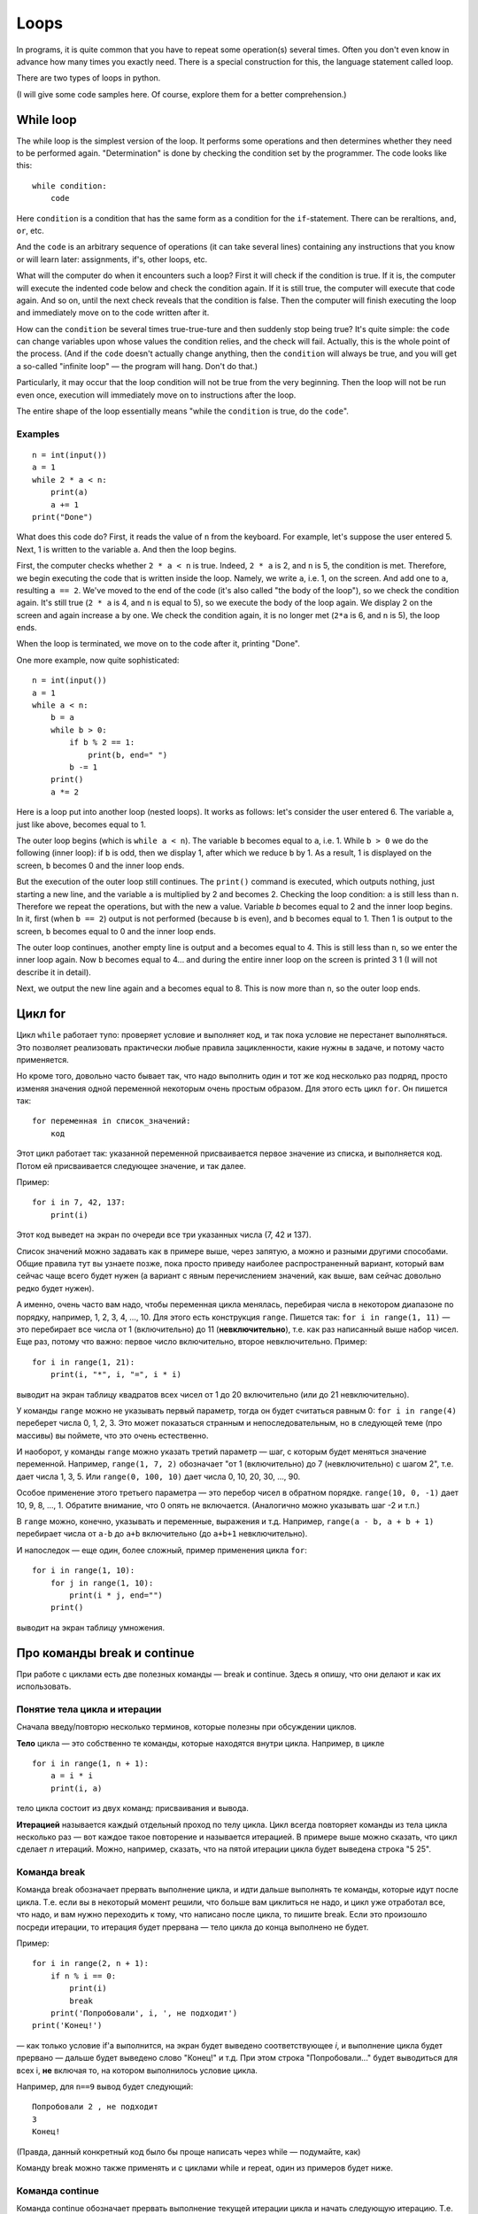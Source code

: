 .. highlight:: python

Loops
=====

In programs, it is quite common that you have to repeat
some operation(s) several times. Often you don't even know in advance
how many times you exactly need. There is a special construction for this,
the language statement called loop.

There are two types of loops in python.

(I will give some code samples here. Of course, explore them
for a better comprehension.)

While loop
----------

The while loop is the simplest version of the loop. It performs some
operations and then determines whether they need to be performed again.
"Determination" is done by checking the condition set by the programmer.
The code looks like this:

::

    while condition:
        code

Here ``condition`` is a condition that has the same form as a condition for 
the ``if``-statement. There can be reraltions, ``and``, ``or``, etc.

And the ``code`` is an arbitrary sequence of operations (it can take
several lines) containing any instructions that you know or will
learn later: assignments, if's, other loops, etc.

What will the computer do when it encounters such a loop? First it
will check if the condition is true. If it is, the computer
will execute the indented code below and check the condition again. If it is still
true, the computer will execute that code again. And so on, until 
the next check reveals that the condition is false. Then the computer 
will finish executing the loop and immediately move on to the code written after it.

How can the ``condition`` be several times true-true-ture and then suddenly stop
being true? It's quite simple: the ``code`` can change variables upon whose values 
the condition relies, and the check will fail. Actually, this is the whole point 
of the process. (And if the ``code`` doesn't actually change anything, then
the ``condition`` will always be true, and you will get a so-called 
"infinite loop" — the program will hang. Don't do that.)

Particularly, it may occur that the loop condition will not be true 
from the very beginning. Then the loop will not be run even once, 
execution will immediately move on to instructions after the loop.

The entire shape of the loop essentially means "while the ``condition`` 
is true, do the ``code``".

Examples
~~~~~~~~
::

    n = int(input())
    a = 1
    while 2 * a < n:
        print(a)
        a += 1
    print("Done")

What does this code do? First, it reads the value of ``n`` from the keyboard.
For example, let's suppose the user entered 5. Next, 1 is written to the 
variable ``a``. And then the loop begins.

First, the computer checks whether ``2 * a < n`` is true.
Indeed, ``2 * a`` is 2, and ``n`` is 5, the condition is met.
Therefore, we begin executing the code that is written inside the loop.
Namely, we write ``a``, i.e. 1, on the screen. And add one to ``a``,
resulting ``a == 2``. We've moved to the end of the code 
(it's also called "the body of the loop"), so we check the condition again. 
It's still true (``2 * a`` is 4, and ``n`` is equal to 5), 
so we execute the body of the loop again. We display 2 on the screen
and again increase ``a`` by one. We check the condition again, it is
no longer met (``2*a`` is 6, and ``n`` is 5), the loop ends.

When the loop is terminated, we move on to the code after it, printing "Done".

One more example, now quite sophisticated:
::

    n = int(input())
    a = 1
    while a < n:
        b = a
        while b > 0:
            if b % 2 == 1:
                print(b, end=" ")
            b -= 1
        print()
        a *= 2

Here is a loop put into another loop (nested loops). It works as follows: let's consider 
the user entered 6. The variable ``a``, just like above, becomes equal to 1.

The outer loop begins (which is ``while a < n``). The variable ``b``
becomes equal to ``a``, i.e. 1. While ``b > 0`` we do the following
(inner loop): if ``b`` is odd, then we display 1, after
which we reduce ``b`` by 1. As a result, 1 is displayed on the screen,
``b`` becomes 0 and the inner loop ends.

But the execution of the outer loop still continues. The ``print()`` command is executed,
which outputs nothing, just starting a new line, and the variable ``a`` is 
multiplied by 2 and becomes 2. Checking the loop condition: ``a`` is still 
less than ``n``. Therefore we repeat the operations, but with the new ``a`` value. 
Variable `b` becomes equal to 2 and the inner loop begins. In it, first (when
``b == 2``) output is not performed (because ``b`` is even), and ``b``
becomes equal to 1. Then 1 is output to the screen, ``b`` becomes equal
to 0 and the inner loop ends.

The outer loop continues, another empty line is output and ``a`` becomes
equal to 4. This is still less than ``n``, so we enter the inner loop again. 
Now ``b`` becomes equal to 4... and during the entire inner loop
on the screen is printed 3 1 (I will not describe it in detail).

Next, we output the new line again and ``a`` becomes equal to 8. This is
now more than ``n``, so the outer loop ends.

Цикл for
--------

Цикл ``while`` работает тупо: проверяет условие и выполняет код, и так
пока условие не перестанет выполняться. Это позволяет реализовать
практически любые правила зацикленности, какие нужны в задаче, и потому
часто применяется.

Но кроме того, довольно часто бывает так, что надо выполнить один и тот
же код несколько раз подряд, просто изменяя значения одной переменной
некоторым очень простым образом. Для этого есть цикл ``for``. Он пишется
так:

::

    for переменная in список_значений:
        код

Этот цикл работает так: указанной переменной присваивается первое
значение из списка, и выполняется код. Потом ей присваивается следующее
значение, и так далее.

Пример:

::

    for i in 7, 42, 137:
        print(i)

Этот код выведет на экран по очереди все три указанных числа (7, 42 и
137).

Список значений можно задавать как в примере выше, через запятую, а
можно и разными другими способами. Общие правила тут вы узнаете позже,
пока просто приведу наиболее распространенный вариант, который вам
сейчас чаще всего будет нужен (а вариант с явным перечислением значений,
как выше, вам сейчас довольно редко будет нужен).

А именно, очень часто вам надо, чтобы переменная цикла менялась,
перебирая числа в некотором диапазоне по порядку, например, 1, 2, 3, 4,
..., 10. Для этого есть конструкция ``range``. Пишется так:
``for i in range(1, 11)`` — это перебирает все числа от 1 (включительно)
до 11 (**невключительно**), т.е. как раз написанный выше набор чисел.
Еще раз, потому что важно: первое число включительно, второе
невключительно. Пример:

::

    for i in range(1, 21):
        print(i, "*", i, "=", i * i)

выводит на экран таблицу квадратов всех чисел от 1 до 20 включительно
(или до 21 невключительно).

У команды ``range`` можно не указывать первый параметр, тогда он будет
считаться равным 0: ``for i in range(4)`` переберет числа 0, 1, 2, 3.
Это может показаться странным и непоследовательным, но в следующей теме
(про массивы) вы поймете, что это очень естественно.

И наоборот, у команды ``range`` можно указать третий параметр — шаг, с
которым будет меняться значение переменной. Например, ``range(1, 7, 2)``
обозначает "от 1 (включительно) до 7 (невключительно) с шагом 2", т.е.
дает числа 1, 3, 5. Или ``range(0, 100, 10)`` дает числа 0, 10, 20, 30,
..., 90.

Особое применение этого третьего параметра — это перебор чисел в
обратном порядке. ``range(10, 0, -1)`` дает 10, 9, 8, ..., 1. Обратите
внимание, что 0 опять не включается. (Аналогично можно указывать шаг -2
и т.п.)

В ``range`` можно, конечно, указывать и переменные, выражения и т.д.
Например, ``range(a - b, a + b + 1)`` перебирает числа от ``a-b`` до
``a+b`` включительно (до ``a+b+1`` невключительно).

И напоследок — еще один, более сложный, пример применения цикла ``for``:

::

    for i in range(1, 10):
        for j in range(1, 10):
            print(i * j, end="")
        print()

выводит на экран таблицу умножения.

Про команды break и continue
----------------------------

При работе с циклами есть две полезных команды — break и continue. Здесь
я опишу, что они делают и как их использовать.

Понятие тела цикла и итерации
~~~~~~~~~~~~~~~~~~~~~~~~~~~~~

Сначала введу/повторю несколько терминов, которые полезны при обсуждении циклов.

**Тело** цикла — это собственно те команды, которые находятся внутри
цикла. Например, в цикле

::

    for i in range(1, n + 1):
        a = i * i
        print(i, a)
    

тело цикла состоит из двух команд: присваивания и вывода.

**Итерацией** называется каждый отдельный проход по телу цикла. Цикл
всегда повторяет команды из тела цикла несколько раз — вот каждое такое
повторение и называется итерацией. В примере выше можно сказать, что
цикл сделает *n* итераций. Можно, например, сказать, что на пятой
итерации цикла будет выведена строка "5 25".

Команда break
~~~~~~~~~~~~~

Команда break обозначает прервать выполнение цикла, и идти дальше
выполнять те команды, которые идут после цикла. Т.е. если вы в некоторый
момент решили, что больше вам циклиться не надо, и цикл уже отработал
все, что надо, и вам нужно переходить к тому, что написано после цикла,
то пишите break. Если это произошло посреди итерации, то итерация будет
прервана — тело цикла до конца выполнено не будет.

Пример:

::

    for i in range(2, n + 1):
        if n % i == 0:
            print(i)
            break
        print('Попробовали', i, ', не подходит')
    print('Конец!')

— как только условие if'а выполнится, на экран будет выведено
соответствующее *i*, и выполнение цикла будет прервано — дальше будет
выведено слово "Конец!" и т.д. При этом строка "Попробовали..." будет
выводиться для всех i, **не** включая то, на котором выполнилось условие
цикла.

Например, для ``n==9`` вывод будет следующий:

::

    Попробовали 2 , не подходит
    3
    Конец!

(Правда, данный конкретный код было бы проще написать через while —
подумайте, как)

Команду break можно также применять и с циклами while и repeat, один из
примеров будет ниже.

Команда continue
~~~~~~~~~~~~~~~~

Команда continue обозначает прервать выполнение текущей итерации цикла и
начать следующую итерацию. Т.е. как будто бы, не доделывая то, что
написано ниже в теле цикла, прыгнуть на начало цикла, при этом выполнив
все действия, которые должны быть выполнены после очередной итерации —
т.е. в цикле for увеличив значение счетчика цикла на 1, а в циклах
while/repeat проверив условие и, если оно не выполняется, то вообще
прервав работу.

Пример:

::

    for i in range(2, n):
        if n % i != 0:
            print('Попробовали', i, ', не подходит')
            continue
        print(n, 'делится на', i)

— здесь цикл пройдется по всем числам от ``2`` до ``n-1`` и для каждого выведет,
делится ли ``n`` на ``i`` или нет. Например, при ``n==9`` вывод будет такой:

::

    Попробовали 2 , не подходит
    9 делится на 3
    Попробовали 4 , не подходит
    ...
    Попробовали 8 , не подходит

Пройдем подробнее по началу выполнения этого кода. Сначала i становится
равным 2. Смотрим: ``9 % 2 != 0`` — значит, идем внутрь if. Выводим на
экран "Попробовали...", и далее идет команда continue. Значит, сразу
идем на следующую итерацию: увеличиваем ``i`` (!), оно становится равным 3,
и идем на начало цикла. ``9 % 3 == 0``, поэтому в if не идем, выводим "9
делится на 3", итерация закончилась — увеличиваем ``i`` и идем на следующую
итерацию. И так далее.

Конечно, в этом примере можно было бы обойтись и без ``continue``, просто
написать ``else``. Это было бы проще. Но бывает, что вам надо перебрать
числа, и есть много случаев, когда какое-то число вам не надо
рассматривать. Тогда писать кучу ``else`` было бы намного сложнее, чем
несколько ``continue``. Например (пример выдуман из головы, но подобные
случаи бывают):

::

    for i in range(n):
        # нам не нужны числа, делящиеся на 5
        if i % 5 == 0:
            continue
        # нам не нужны числа, квадрат которых дает остаток 4 при делении на 7
        # обратите внимание, что мы можем делать какие-то действия до проверки условий
        p = i * i
        if p % 7 == 4:
            continue
        # все оставшиеся числа нам нужны,
        # поэтому здесь делаем какую-нибудь сложную обработку из многих команд
        ...

— тут намного более понятно, что вы имели в виду, чем если бы вы писали
с ``else``. С ``else`` тому, кто будет читать ваш код, пришлось бы смотреть, где
``else`` заканчивается, и вдруг после конца ``else`` идут еще какие-нибудь
команды, а здесь все понятно: если ``if`` выполняется, то пропускается все
оставшееся тело цикла.

while True и break
~~~~~~~~~~~~~~~~~~~~~

Один важный случай применения команды ``break`` состоит в следующем. Часто
бывает так, что вам надо повторять какую-то последовательность действий,
и проверять условие окончания вам хочется в середине этой
последовательности. Например, вам надо считывать с клавиатуры числа,
пока не будет введен ноль. Все числа, кроме нуля, надо как-то
обрабатывать (для простоты будем считать, что выводить на экран — это
нам не существенно).

Естественная последовательность действий следующая:

::

    считать число
    если ноль, то прерваться
    вывести это число на экран
    считать число
    если ноль, то прерваться
    вывести это число на экран
    ...

Очень четко видна цикличность, но если вы попытаетесь написать цикл без
команды ``break``, ничего хорошего у вас не получится.

У вас будет несколько вариантов: например, так

::

    a = int(input())
    while a != 0:
        print(a)
        a = int(input())

Фактически вы "разрезали" циклическую последовательность действий на
проверке условия окончания цикла, и в результате были вынуждены команду
считывания числа задублировать: она у вас один раз перед циклом, и один
раз в конце цикла. Дублирование кода — это не очень хорошо (если вам
придется его менять, вы можете забыть, что один и тот же код в двух
местах); если у вас вместо считывания числа будет чуть более сложный
код, то будет еще хуже. Кроме того, в этой реализации не очень хорошо,
что у вас в пределах одной итерации цикла есть разные значения
переменной ``a``, было бы проще, если бы каждая итерация цикла
соответствовала работе только с одним введенным числом.

Второй вариант, который вам может придти в голову, такой:

::

    a = 1
    while a != 0:
        a = int(input())
        if a != 0:
            print(a)

Этот вариант лучше в том смысле, что каждая итерация работает только с
одним числом, но у него все равно есть недостатки. Во-первых, есть
искуственная команда ``a = 1`` перед циклом. Во-вторых, условие ``a != 0``
дублируется; если вам придется его менять, вы можете забыть, что оно
написано в двух местах. В-третьих, у вас *основная* ветка выполнения
цикла, ветка, по которой будет выполняться большинство итераций, попала
в ``if``. Это не очень удобно с точки зрения кода: все-таки все числа, кроме
последнего, будут не нулевыми, поэтому хотелось бы написать такой код, в
котором обработка случая ``a = 0`` не потребует заворачивания основного
варианта в ``if`` — так просто читать удобнее (особенно если бы у нас было
бы не просто ``print(a)``, а существенно более сложный код обработки
очередного числа, сам включающий несколько ``if``'ов и т.п.).

Но можно сделать следующим образом:

::

    while 0 == 0:
        a = int(input())
        if a == 0:
            break
        print(a)

Искусственная конструкция ``0==0`` — это условие, которое всегда верно: нам
надо, чтобы ``while`` выполнялся до бесконечности, и мог бы завершиться
только по ``break``. На самом деле в питоне есть специальное слово ``True``,
которое обозначает условие, которое всегда верно (и симметричное слово
``False``, которое обозначает условие, которое не верно никогда).
Соответственно, еще лучше писать ``while True:``...

Этот вариант свободен от всех указанных выше недостатков. Каждая
итерация работает с очередным числом, код считывания не дублируется, код
проверки не дублируется, общая последовательность действий понятна, и
основная ветка выполнения цикла находится в основном коде.

Вот так и следует писать любые циклы, в которых проверка условия нужна
*в середине* тела цикла:

::

    while True:
        что-то сделали
        if надо завершить работу:
            break
        сделали что-то еще

Примеры решения задач
---------------------

Приведу несколько примеров задач, аналогичных тем, которые встречаются на олимпиадах
и в моем курсе.

.. task::

    В классе :math:`N` школьников. На уроке физкультуры тренер говорит «на первый-второй рассчитайтесь».
    Выведите, что скажут ученики.

    **Входные данные**: Вводится одно целое число — количество человек в классе.

    **Входные данные**: Выведите последовательность чисел 1 и 2, в том порядке, как будут говорить школьники.

    **Пример**:

    Входные данные::

        5

    Выходные данные::

        1
        2
        1
        2
        1
    |
    |
    |

Сначала, конечно, считываем :math:`N`::

    n = int(input())

Самое главное в задачах на циклы — понять, какая операция будет повторяться, и сколько раз или до какого условия,
и чему будет соответствовать каждое повторение (итерация) цикла.
В этой задаче более-менее понятно: надо :math:`N` раз вывести число, и каждая итерация
будет соответствовать одному школьнику. Поэтому логично написать цикл ``for i in range(n)``,
он как раз осуществит :math:`N` повторений.

Дальше надо понять, что делать внутри каждого повторения. Здесь надо решить, что выводить — 1 или 2 —
и соответственно вывести. В цикле ``for`` у нас как раз есть переменная ``i``, которая хранит номер текущего школьника.
(Это очень важный момент — внутри цикла вы должны писать общий код, который будет работать
в общем виде на каждой итерации, и обычно как раз стоит опираться на какие-то переменные,
отражающие текущее состояние, в цикле ``for`` это обычно переменная цикла.)

Ясно, что число, которое надо вывести, зависит от четности ``i``. Надо еще учесть,
что итерация цикла (``range(n)``) начинается с нуля, поэтому общий код получается такой::

    n = int(input())
    for i in range(n):
        if i % 2 == 0:
            print(1)
        else:
            print(2)

.. task::

    Вводятся :math:`N` чисел. Посчитайте, сколько среди них четных.

    **Входные данные**: На первой строке вводится одно число :math:`N`. Далее следуют :math:`N` строк по одному числу на каждой — заданные числа.

    **Входные данные**: Выведите ответ на задачу.

    **Пример**:

    Входные данные::

        4
        10
        11
        12
        13

    Выходные данные::

        2
    |
    |
    |

Здесь вы сталкиваетесь с тем, что заранее (на этапе написания программы) вы не знаете, сколько чисел надо будет вводить.
Вы должны сначала ввести число :math:`N`, а потом еще :math:`N` чисел, т.е. если вам первым числом вводят 3, значит, дальше будет еще 3 числа,
а если первым числом вводят 137, то дальше будет еще 137 чисел. Это радикально отличается от того, что вы делали раньше,
когда вы знали, например, что всегда вводится ровно 6 чисел.

Но как раз циклы и позволяют повторить некоторую операцию заданное число раз, причем на этапе написания программы
вам не обязательно знать, сколько раз надо это делать. В примере выше внутри цикла вы выводили данные,
а тут по смыслу задачи внутри цикла вам придется *считывать* данные.

Вы считываете сначала :math:`N`::

    n = int(input())

а дальше вам надо написать цикл, повторяющийся :math:`N` раз, и внутри цикла считывать числа::

    for i in range(n):
        x = int(input())
        ...

Дальше надо у каждого числа проверить, четное ли оно: ``if x % 2 == 0``, ну и если четное, то увеличить счетчик четных чисел на единицу.
Такой счетчик, естественно, надо завести заранее. 

Итого получаем::

    n = int(input())
    k = 0
    for i in range(n):
        x = int(input())
        if x % 2 == 0:
            k += 1
    print(k)

Обратите внимание, что вывод ответа (``k``) надо делать после окончания цикла, поэтому команда ``print`` пишется без отступа.

.. task::

    Посчитайте сумму :math:`1+2+3+\ldots+N`.

    **Входные данные**: Вводится одно целое число :math:`N`.

    **Входные данные**: Выведите искомую сумму.

    **Пример**:

    Входные данные::

        2

    Выходные данные::

        3

    Входные данные::

        5

    Выходные данные::

        15
    |
    |
    |

(Конечно, эту задачу можно решить известной формулой,
но давайте все-таки напишем цикл.)

(Обратите еще внимание, что ввод 2 корректен, и ответ на 2 равен 3, несмотря на то, что в формуле написана и двойка, и тройка, и :math:`N`.
Это стандартная особенность таких математических обозначений: в формуле с многоточием пишется побольше слагаемых,
чтобы была понятна логика, но если :math:`N` маленькое, то просто остается только столько слагаемых, сколько надо.)

В такой задаче полезно подумать, как бы вы считали ответ вручную.
Часто говорят: сложил бы все числа.
Но если подумать, вы же не сможете сложить сразу все пять чисел.
Вы наверняка будете складывать числа по очереди:
сначала к 1 прибавляете 2, потом к результату прибавляете 3,
потом к результату прибавляете 4, и т.д.

Соответственно, какая картина вырисовывается: у вас много раз повторяется
одно и то же действие: к текущей сумме прибавить очередное число. Значит, нам, во-первых,
явно нужен цикл, перебирающий числа подряд, во-вторых, нам явно нужна
переменная для текущей суммы, пусть это будет переменная :math:`k`. 
Соответственно, получается что-то такого рода::

    for i in .....:
        ... k + i

т.е. вам надо к :math:`k` прибавить :math:`i`.
Но просто так прибавлять смысла нет, надо куда-нибудь сохранить результат.
И тут фокус, возможно, не очень очевидный: результат надо сохранять в :math:`k`!
Потому что на следующей итерации цикла именно к этому результату
надо будет прибавлять следующее :math:`i`::

    for i in .....:
        k = k + i

осталось понять, в каких пределах надо запускать цикл, а также что изначально записать в :math:`k`.
Напрашивается решение в :math:`k` записать 1 (первое слагаемое), а цикл делать от 2 до :math:`N`,
но на самом деле немного проще изначально в :math:`k` записать 0 (пустую сумму, т.е. как будто нет слагаемых вообще),
а цикл делать от 1 до :math:`N`, причем, естественно, :math:`N` включительно, поэтому надо писать ``range(1, n + 1)``.

Итоговый код, вместе с вводом и выводом переменных::

    n = int(input())
    k = 0
    for i in range(1, n + 1):
        k = k + i
    print(k)
    
.. task::

    Маша хочет накопить на новый телефон. Телефон стоит :math:`N` рублей.
    Маша может откладывать :math:`K` рублей в день каждый день, за исключением воскресенья,
    когда она тратит деньги на поход в кино.
    Маша начинает копить в понедельник. За сколько дней она накопит нужную сумму?

    **Входные данные**: Вводятся два числа: :math:`N` и :math:`K`.

    **Входные данные**: Выведите искомое количество дней

    **Пример**:

    Входные данные::

        100 50

    Выходные данные::

        2

    Входные данные::

        100 10

    Выходные данные::

        11
    |
    |
    |

В принципе, эту задачу не так уж и сложно решить формулой, без циклов (но скорее всего с if'ами),
но давайте напишем цикл.

Попробуем промоделировать, как будет увеличиваться сумма накопленных денег у Маши. Обозначим текущую сумму как :math:`s`.
Каждый день, кроме воскресенья, к ней прибавляется :math:`K`.
Логично написать цикл, чтобы одна итерация цикла соответствовала одному дню.
Цикл надо продолжать до тех пор, пока не накопится нужная сумма, поэтому естественно написать цикл ``while``::

    while s < n:

Что мы делаем в цикле? Надо прибавить :math:`K` к :math:`s`, но только если текущий день не воскресенье::

    while s < n:
        if .....:  # тут надо написать условие «не воскресенье»
            s = s + k

Как понять, воскресенье сейчас или нет? Естественно, нам нужен какой-нибудь счетчик дней, заодно он нам нужен будет
и для вывода ответа. Заводим переменную :math:`day` — номер текущего дня. Маша начинает копить в понедельник,
считая это днем 1, понимаем, что воскресенья — это дни, номера которых делятся на 7.

Получаем примерно такой код::

    day = 1
    s = 0
    while s < n:
        if day % 7 != 0:
            s = s + k
        day = day + 1

Тут единственная проблема — мы заканчиваем цикл, уже перейдя к очередному дню, т.е. в этом коде :math:`day`
получается всегда на 1 больше, чем нужно. Поэтому при выводе ответа надо вычесть единицу::

    n, k = map(int, input().split())
    day = 1
    s = 0
    while s < n:
        if day % 7 != 0:
            s = s + k
        day = day + 1
    print(day - 1)
